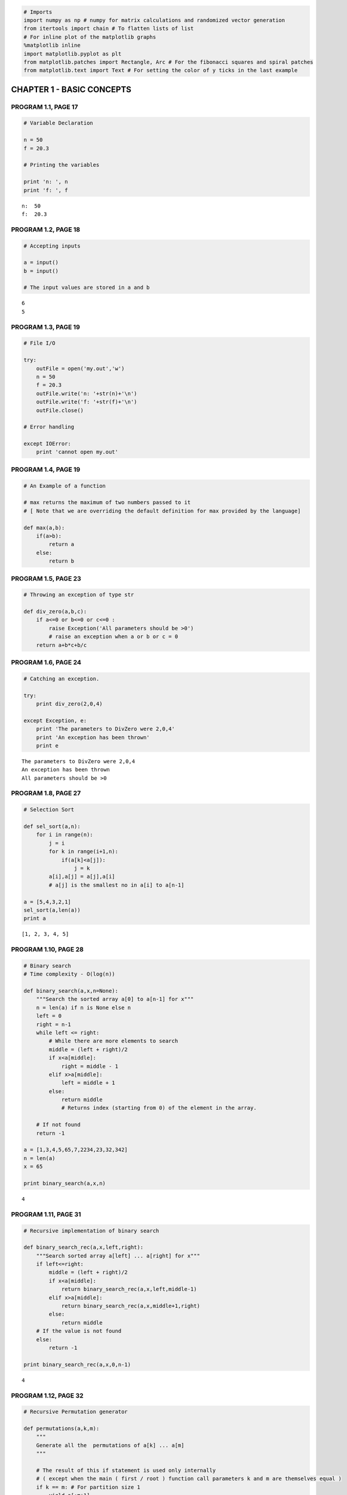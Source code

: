 
.. code:: python

    # Imports
    import numpy as np # numpy for matrix calculations and randomized vector generation
    from itertools import chain # To flatten lists of list
    # For inline plot of the matplotlib graphs
    %matplotlib inline
    import matplotlib.pyplot as plt
    from matplotlib.patches import Rectangle, Arc # For the fibonacci squares and spiral patches
    from matplotlib.text import Text # For setting the color of y ticks in the last example
CHAPTER 1 - BASIC CONCEPTS
==========================

PROGRAM 1.1, PAGE 17
--------------------

.. code:: python

    # Variable Declaration
    
    n = 50
    f = 20.3
    
    # Printing the variables
    
    print 'n: ', n
    print 'f: ', f

.. parsed-literal::

    n:  50
    f:  20.3


PROGRAM 1.2, PAGE 18
--------------------

.. code:: python

    # Accepting inputs
    
    a = input()
    b = input()
    
    # The input values are stored in a and b

.. parsed-literal::

    6
    5


PROGRAM 1.3, PAGE 19
--------------------

.. code:: python

    # File I/O
    
    try:
        outFile = open('my.out','w')
        n = 50
        f = 20.3
        outFile.write('n: '+str(n)+'\n')
        outFile.write('f: '+str(f)+'\n')
        outFile.close()
        
    # Error handling
    
    except IOError:
        print 'cannot open my.out'
PROGRAM 1.4, PAGE 19
--------------------

.. code:: python

    # An Example of a function
    
    # max returns the maximum of two numbers passed to it 
    # [ Note that we are overriding the default definition for max provided by the language]
    
    def max(a,b):
        if(a>b):
            return a
        else:
            return b
PROGRAM 1.5, PAGE 23
--------------------

.. code:: python

    # Throwing an exception of type str
    
    def div_zero(a,b,c):
        if a<=0 or b<=0 or c<=0 :
            raise Exception('All parameters should be >0')
            # raise an exception when a or b or c = 0
        return a+b*c+b/c
PROGRAM 1.6, PAGE 24
--------------------

.. code:: python

    # Catching an exception.
    
    try:
        print div_zero(2,0,4)
        
    except Exception, e:
        print 'The parameters to DivZero were 2,0,4'
        print 'An exception has been thrown'
        print e

.. parsed-literal::

    The parameters to DivZero were 2,0,4
    An exception has been thrown
    All parameters should be >0


PROGRAM 1.8, PAGE 27
--------------------

.. code:: python

    # Selection Sort
    
    def sel_sort(a,n):
        for i in range(n):
            j = i
            for k in range(i+1,n):
                if(a[k]<a[j]):
                    j = k
            a[i],a[j] = a[j],a[i]
            # a[j] is the smallest no in a[i] to a[n-1]
           
    a = [5,4,3,2,1]
    sel_sort(a,len(a))
    print a

.. parsed-literal::

    [1, 2, 3, 4, 5]


PROGRAM 1.10, PAGE 28
---------------------

.. code:: python

    # Binary search
    # Time complexity - O(log(n))
    
    def binary_search(a,x,n=None):
        """Search the sorted array a[0] to a[n-1] for x"""
        n = len(a) if n is None else n
        left = 0
        right = n-1
        while left <= right:
            # While there are more elements to search
            middle = (left + right)/2
            if x<a[middle]:
                right = middle - 1
            elif x>a[middle]:
                left = middle + 1
            else: 
                return middle
                # Returns index (starting from 0) of the element in the array.
            
        # If not found
        return -1
    
    a = [1,3,4,5,65,7,2234,23,32,342]
    n = len(a)
    x = 65
    
    print binary_search(a,x,n)

.. parsed-literal::

    4


PROGRAM 1.11, PAGE 31
---------------------

.. code:: python

    # Recursive implementation of binary search
    
    def binary_search_rec(a,x,left,right):
        """Search sorted array a[left] ... a[right] for x"""
        if left<=right:
            middle = (left + right)/2
            if x<a[middle]:
                return binary_search_rec(a,x,left,middle-1)
            elif x>a[middle]:
                return binary_search_rec(a,x,middle+1,right)
            else:
                return middle
        # If the value is not found
        else:
            return -1
    
    print binary_search_rec(a,x,0,n-1)

.. parsed-literal::

    4


PROGRAM 1.12, PAGE 32
---------------------

.. code:: python

    # Recursive Permutation generator
    
    def permutations(a,k,m):
        """
        Generate all the  permutations of a[k] ... a[m]
        """
        
        # The result of this if statement is used only internally 
        # ( except when the main ( first / root ) function call parameters k and m are themselves equal )
        if k == m: # For partition size 1
            yield a[:m+1]
            
        else:
            # a[k:m] has more than one permutation. Generate these recursively
            for i in range (k,m+1):
                # Permutation is performed in place, no additional space is used
                a[k],a[i] = a[i],a[k]
                # Perform the sub permutations recursively and combine them together.
                for permuted_item in permutations(a,k+1,m):
                    yield permuted_item
                # Reverting the swap, to perform the next permutation
                a[i],a[k] = a[k],a[i]
    
    a = [1,5,2,6]
    list(permutations(a,0,len(a)-1))



.. parsed-literal::

    [[1, 5, 2, 6],
     [1, 5, 6, 2],
     [1, 2, 5, 6],
     [1, 2, 6, 5],
     [1, 6, 2, 5],
     [1, 6, 5, 2],
     [5, 1, 2, 6],
     [5, 1, 6, 2],
     [5, 2, 1, 6],
     [5, 2, 6, 1],
     [5, 6, 2, 1],
     [5, 6, 1, 2],
     [2, 5, 1, 6],
     [2, 5, 6, 1],
     [2, 1, 5, 6],
     [2, 1, 6, 5],
     [2, 6, 1, 5],
     [2, 6, 5, 1],
     [6, 5, 2, 1],
     [6, 5, 1, 2],
     [6, 2, 5, 1],
     [6, 2, 1, 5],
     [6, 1, 2, 5],
     [6, 1, 5, 2]]



PROGRAM 1.13, PAGE 35
---------------------

.. code:: python

    # Compute the product of the elements a[0:n-1]
    
    import operator
    
    def accumulate(a, start, end, initialValue, op):
        """returns op(sum or product or difference etc ) of values"""
    
        # start -> index of first element of array a
        # end -> index of last element of array a
    
        for e in range(start,end+1):
            initialValue = op(initialValue,a[e])
        return initialValue
    
    # Returns the product of numbers a[0] ... a[n-1]
    def product(a,n):
        initVal = 1
        return accumulate(a,0,n-1,initVal,operator.mul)
PROGRAM 1.14, PAGE 36
---------------------

.. code:: python

    # Permutations using library functions
    
    import itertools
    # contains support for permutations() which is python equivalent of 
    # C++ STL function next_permutation
    
    def print_permutation(string):
        for permutation in itertools.permutations(string):
            print "".join(permutation)
            
    print_permutation("ABCD")

.. parsed-literal::

    ABCD
    ABDC
    ACBD
    ACDB
    ADBC
    ADCB
    BACD
    BADC
    BCAD
    BCDA
    BDAC
    BDCA
    CABD
    CADB
    CBAD
    CBDA
    CDAB
    CDBA
    DABC
    DACB
    DBAC
    DBCA
    DCAB
    DCBA


PROGRAM 1.6, PAGE 38
--------------------

.. code:: python

    # Function to compute a+b+b*c+(a+b-c)/(a+b)+4.0
    
    def abc(a,b,c):
        a = float(a)
        b = float(b)
        c = float(c)
        return a+b+b*c+(a+b-c)/(a+b)+4.0
PROGRAM 1.17, PAGE 39
---------------------

.. code:: python

    # Iterative function for sum
    # NOTE that this overrides the sum function of python
    
    def sum(a,n):
        s = 0
        for i in range(n):
            s += a[i]
        return s
PROGRAM 1.18, PAGE 39
---------------------

.. code:: python

    # Recursive function for sum
    
    def rsum(a,n):
        if n<=0:
            return 0
        else:
            return rsum(a,n-1)+a[n-1]
PROGRAM 1.19, PAGE 44
---------------------

.. code:: python

    # Program 1.17 with count statements added (to compute time complexity)
    # Note that this overrides the default definition of sum in python
    
    count = 0
    def sum(a,n):
        global count
        
        s = 0    
        count += 1
        for i in range(n):
            count += 1    # for loop
            s += a[i]
            count += 1    # for assignment
        count += 1        # for last iteration of for loop
        count += 1        # for return
        return s
    
    count = 0
    sum(np.random.rand(100,1), n = 100)
    print count

.. parsed-literal::

    203


PROGRAM 1.20, PAGE 44
---------------------

.. code:: python

    # Simplified version of Program 1.19
    
    count = 0
    def sum(a,n):
        s =0
        global count
        for i in range(n):
            s += a[i]
            count +=2
        count +=3
        return s
PROGRAM 1.21, PAGE 45
---------------------

.. code:: python

    # Program 1.18 with count statements added
    count = 0
    def rsum(a,n):
        if n<=0:
            global count
            count += 1     # for return
            return 0
        else:
            count += 1     # for return
            return rsum(a,n-1)+a[n-1]
PROGRAM 1.22, PAGE 46
---------------------

.. code:: python

    # Matrix Addition - Without using numpy
    def add(a,b,c,m,n):
        for i in range(m):
            c[i] = [ a[i][j]+b[i][j] for j in range(n)]
            
    a = [[1,2,3],[4,5,6],[7,8,9]]
    b = [[1,2,3],[4,5,6],[7,8,9]]
    c = [[],[],[]]
    add(a,b,c,3,3)
    
    # Displaying the output in latex
    
    matrix_latex = lambda a : r"""
    \mathbf{}
    \begin{bmatrix} 
    %d & %d & %d \\
    %d & %d & %d \\
    %d & %d & %d \\
    \end{bmatrix}"""%tuple(a[0] + a[1] + a[2])
    
    from IPython.display import Math
    
    Math(matrix_latex(a) + " + " + matrix_latex(b) + " = " + matrix_latex(c))



.. math::

    
    \mathbf{}
    \begin{bmatrix} 
    1 & 2 & 3 \\
    4 & 5 & 6 \\
    7 & 8 & 9 \\
    \end{bmatrix} + 
    \mathbf{}
    \begin{bmatrix} 
    1 & 2 & 3 \\
    4 & 5 & 6 \\
    7 & 8 & 9 \\
    \end{bmatrix} = 
    \mathbf{}
    \begin{bmatrix} 
    2 & 4 & 6 \\
    8 & 10 & 12 \\
    14 & 16 & 18 \\
    \end{bmatrix}



PROGRAM 1.23, PAGE 47
---------------------

.. code:: python

    # Matrix addition with counting statements
    
    def matrix_add(a,b,c,m,n):
        count = 1
        #for for loop i
        for i in range(m):
            count += 1    #for for loop j
            s = [a[i,j]+b[i,j] for j in range(n)]
            c[i] = s
            count += 1    # for assignment
            count += 1    # for last time for j
        count += 1 # for last time for i    
        return count
PROGRAM 1.24, PAGE 47
---------------------

.. code:: python

    # Simplified program with counting only
    
    def matrix_add_count_only(m,n):
        count = 0
        for i in range(m):
            for j in range(n):
                count += 2
            count += 2
        count += 1
        return count
        
    matrix_add_count_only(5,5)



.. parsed-literal::

    61



PROGRAM 1.25, PAGE 50
---------------------

.. code:: python

    # Fibonacci Number
    def fibonacci(n):
        """
        Compute the Fibonacci number Fn for the given n.
        Refer : http://en.wikipedia.org/wiki/Fibonacci_number
        """
        # F0 = 0 F1 = 1
        if n < 2:
            return n
        else:
            # Recursively define the fibonacci series
             return fibonacci(n-1) + fibonacci(n-2)
            
    for i in range(20):
        print fibonacci(i),

.. parsed-literal::

    0 1 1 2 3 5 8 13 21 34 55 89 144 233 377 610 987 1597 2584 4181


.. code:: python

    # NOT IN TEXTBOOK
    # Fibonacci spiral
    # NOTE : Requires matplotlib installed
    
    fig, ax = plt.subplots(); patches = []
    
    fig.set_size_inches(15,15)
    #fig.set_facecolor('#C39630')     #C39630 - Golden brown color in Hex format
    
    def fib_squares_and_spiral(n, square_color = "grey", spiral_color = "brown", clockwise = True, square = True, spiral = True, offset_angle = 0):
        """
        Generate matplotlib.patches.Rectange object for all fibonacci squares 
        ( spirally placed ) upto the nth square
        """
        
        if not ( square or spiral ):
            raise Exception("Both square and spiral cannot be set to False")
        
        direction = 1 if clockwise else -1
        
        # Initialization for square 
        # =========================
        
        # Changes in sign in the del x, del y for the 4 basic incremental steps for the
        # x, y coordinates of the square's diagonal
        signs_del_x = [ 1, 1, -1, -1 ]    
        signs_del_y = [ -1, 1, 1, -1 ]
        
        # Initalizing the coordinates of the diagonals for the square of 1x1
        d1_x, d1_y     =  0,  0
        del_x, del_y   =  0,  0
        
        # Initialization for the arc
        # ==========================
        
        # The changes in coordinates of the center for the 4 basic incremental steps
        changes_cx = [ 0, 1, 0, -1 ]
        changes_cy = [ -1, 0, 1, 0 ]
        # These lists are called changes instead of signs to emphasize the fact that 
        # while the coordinates of the dimensions of the square's diagonals change in both x and y
        # for every step, the center of the arc changes only by one coordinate every step
        # NOTE: This is also true for the center of square, which can also be used to plot the 
        # squares in a different method.
        
        # Initializing the coordinates of the center of arc
        center_x, center_y = 0, direction
        
        # i refers to the ith square of dimenstions { f(i) X f(i) } ( or ) the ith arc of radius f(i)
        
        for i in range(1, n+1):
            
            f_i = fibonacci(i)   # i-th fibonacci number
            step_no = i%4        # index of the sign vector
            
            # print  f_i, "step=", step_no, "dir", direction, "arc :", center_x, center_y
            
            if square:
                # Compute the difference in the coordinates of the extremes of the square's diagonal
            
                # Other end is computed based on the fibonacci number and the sign vector
                del_x = signs_del_x[step_no] * direction * f_i
                del_y = signs_del_y[step_no] * direction * f_i
    
                # Square Patch
                # Rectangle whose one diagonal is { (d1_x, d1_y), (d1_x + del_x, d1_y + del_y) }
                square_patch = Rectangle([d1_x,d1_y], 
                                         width = del_x,
                                         height = del_y,
                                         facecolor = 'none',
                                         edgecolor = square_color,
                                         )
                
                # The end point of the diagonal of the old square is the starting point of the diagonal for the new square
                d1_x, d1_y = d1_x + del_x, d1_y + del_y
                
            if spiral:
                # 
                
                # Arc patch generation
                
                # The axis width and height is twice the i-th fibonacci number
                # Rotation angle is incremented by 90° every successive step
                arc_patch = Arc(xy = [center_x, center_y],
                                width = 2 * fibonacci(i),
                                height = 2 * fibonacci(i),
                                theta1 = 0,
                                theta2 = 90,
                                angle = 90 * i - int(clockwise)*180 - direction * offset_angle,
                                edgecolor = spiral_color
                                )
                
                # The new center is computed from the increment changes vector and fibonacci of the (i-2)nd term
                center_x, center_y = center_x - direction * changes_cx[step_no] * fibonacci(i-1), center_y - direction * changes_cy[step_no] * fibonacci(i-1)
    
            if square and spiral:
                yield ( square_patch, arc_patch )
                
            elif square:
                yield ( square_patch, )
                
            else:
                yield ( arc_patch, )
                        
    
    # Chain together all the ( square_patch, arc_patch ) tuples into one long list and 
    # apply the `ax.add_patch` on every item of the list containing the flattened list of all
    # the Rectangle patch objects and the Arc patch objects to add them to the axes object ( ax )
    
    # One clockwise spiral
    map(ax.add_patch, chain.from_iterable(fib_squares_and_spiral(9, clockwise = True, spiral_color = "Red")))
    # One Anticlockwise spiral
    map(ax.add_patch, chain.from_iterable(fib_squares_and_spiral(9, clockwise = False, spiral_color = "blue")))
    
    plt.axis('equal');
    plt.axis('off');
    plt.show();


.. image:: output_46_0.png


PROGRAM 1.26, PAGE 58
---------------------

.. code:: python

    # Magic Square
    
    def magic_square(n):
        '''Return a magic square of size n, n is odd'''
        max_size = 51
        
        # Check if n is within range
        if ( n > max_size ) or ( n < 1 ):
            raise Exception('Error!..n out of range')
        elif (n%2) == 0:
            raise Exception('Error!..n is even')
        
        # n is odd hence Coxeter's rule can be applied
        square = np.zeros((n,n))
        
        square[0][(n-1)/2] = 1
        # Start with middle row of 1st element
                
        # i and j are current positions
        key = 2
        i = 0
        j = (n-1)/2
        nsquared = n*n
            
        while key <= nsquared:
            # Move up and left
            k = (n-1) if (i-1)<0 else (i-1) # Wrap around, if the corners are reached
            l = (n-1) if (j-1)<0 else (j-1) # Wrap around, if the corners are reached
            
            if square[k][l] != 0 :    
                # if square occupied, move down
                i = (i+1)%n
            else:
                # if Square is unoccupied
                i = k
                j = l
                
            square[i][j] = key
            key +=  1
            
        return square
    
    print 'magic square of size 5'
    print magic_square(5)

.. parsed-literal::

    magic square of size 5
    [[ 15.   8.   1.  24.  17.]
     [ 16.  14.   7.   5.  23.]
     [ 22.  20.  13.   6.   4.]
     [  3.  21.  19.  12.  10.]
     [  9.   2.  25.  18.  11.]]


PROGRAM 1.27, PAGE 62
---------------------

.. code:: python

    # Sequental Search - Time Complexity : O(n)
    i = 0
    def sequential_search(a,n,x):
        global i
        for i in range(n):
            if(a[i] == x):
                break
        if(i==n):
            return -1
        else:
            return i
    
    a = [1,3,4,5,65,7,2234,23,32,342]
    print sequential_search(a,len(a),32)

.. parsed-literal::

    8


PROGRAM 1.28, PAGE 63
---------------------

.. code:: python

    # Program to time Program 1.27
    
    # For getting the current processor time
    import time as t
    
    def time_search():                
        a = range(1,1001)
        n = [10*j for j in range(10)] + [100*j+100 for j in range(10)]
        for j in range(20):
            # Obtain Computing times
            start = t.clock()                      #Start timer
            k = sequential_search(a,n[j],0)   #Unsuccessfull search
            stop = t.clock()                       #Stop timer
            run_time = (stop - start)
            yield  ( n[j], run_time )
        
    x_axis = list(); y_axis = list()
    
    print 'n \ttime'
    print '==========================='
    for data in time_search():
        print data[0],"\t",data[1]
        x_axis.append(data[0]); y_axis.append(data[1])
    print 'Times are in hundredths of a second'

.. parsed-literal::

    n 	time
    ===========================
    0 	5.99999999906e-06
    10 	3.99999999701e-06
    20 	5.00000000159e-06
    30 	5.99999999906e-06
    40 	5.99999999906e-06
    50 	7.00000000364e-06
    60 	8.00000000112e-06
    70 	8.99999999859e-06
    80 	1.00000000032e-05
    90 	9.99999999607e-06
    100 	9.99999999607e-06
    200 	2.00000000063e-05
    300 	3.00000000024e-05
    400 	3.89999999939e-05
    500 	5.50000000032e-05
    600 	5.90000000003e-05
    700 	6.59999999968e-05
    800 	7.50000000025e-05
    900 	8.30000000036e-05
    1000 	9.90000000058e-05
    Times are in hundredths of a second


.. code:: python

    # Plotting the graph : 
    
    plt.figure().set_size_inches(10,10)
    plt.plot(x_axis, y_axis, marker = "o", linestyle = "--")
    plt.xlabel("Size of input : n")
    plt.ylabel("Time taken for Sequential search in ms")
    plt.show()


.. image:: output_53_0.png


PROGRAM 1.29, PAGE 65
---------------------

.. code:: python

    # Timing Program - (Using repetitive testing)
    
    # For getting the current processor time
    import time as t
    
    def time_search():                
        a = range(1,1001)
        n = [10*j for j in range(10)] + [100*j+100 for j in range(10)]
        r = [300000,300000,200000,200000,100000,100000,100000,80000,80000]
        r += [50000,50000,25000,15000,15000,10000,7500,7000,6000,5000,5000]
        
        for j in range(20):
            # Obtain Computing times
            start = t.clock()                      # Start timer
            for b in range (r[j]+1):
                k = sequential_search(a,n[j],0)    # Unsuccessfull search
            stop = t.clock()                       # Stop timer
            total_time = (stop - start)*1000
            run_time = float(total_time)/float(r[j])
            yield (n[j], total_time, run_time)
    
    del x_axis[:] # Clearing out all the elements of the old x_axis and y_axis list
    del y_axis[:]
    
    y_axis1 = y_axis # Reusing the old list for y_axis1
    y_axis2 = list()
    
    print 'n \tTotal Time \tRun Time'
    print "==========================================="
    
    for data in time_search():
        print data[0], "\t", data[1], "\t", data[2]
        x_axis.append(data[0])
        y_axis1.append(data[1])
        y_axis2.append(data[2])
    
    print '\nAll times are in milli second'

.. parsed-literal::

    n 	Total Time 	Run Time
    ===========================================
    0 	111.847 	0.000372823333333
    10 	410.765 	0.00136921666667
    20 	441.377 	0.002206885
    30 	597.294 	0.00298647
    40 	382.142 	0.00382142
    50 	462.241 	0.00462241
    60 	542.372 	0.00542372
    70 	497.854 	0.006223175
    80 	560.549 	0.0070068625
    90 	391.517 	0.00783034
    100 	431.272 	0.00862544
    200 	418.013 	0.01672052
    300 	375.314 	0.0250209333333
    400 	503.893 	0.0335928666667
    500 	422.067 	0.0422067
    600 	381.923 	0.0509230666667
    700 	416.878 	0.059554
    800 	408.363 	0.0680605
    900 	383.069 	0.0766138
    1000 	425.869 	0.0851738
    
    All times are in milli second


.. code:: python

    fig, ax1 = plt.subplots()
    
    fig.set_size_inches(10,10)
    
    ax1.plot(x_axis, y_axis2, c = "b", marker = "o", linestyle = "--")
    ax1.set_xlabel("Input size - n")
    ax1.set_ylabel("Time taken per run ( in ms )")
    
    # Apply the Text_object.set_color method on all the tick labels with 'r' as a parameter
    map(Text.set_color, ax1.get_yticklabels(), ['b']*len(ax1.get_yticklabels()) )
    
    ax2 = ax1.twinx()
    ax2.plot(x_axis, y_axis1, c = "r", marker = "o", linestyle = "--", label = "Total time")
    ax2.set_ylabel("Total time for multiple runs. ( in ms )")
    
    map(Text.set_color, ax2.get_yticklabels(), ['r']*len(ax2.get_yticklabels()) )
    
    plt.legend()
    plt.show()


.. image:: output_56_0.png

